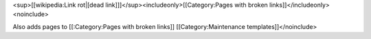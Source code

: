 <sup>[[wikipedia:Link rot|[dead
link]]]</sup><includeonly>[[Category:Pages with broken
links]]</includeonly><noinclude>

Also adds pages to [[:Category:Pages with broken links]]
[[Category:Maintenance templates]]</noinclude>
